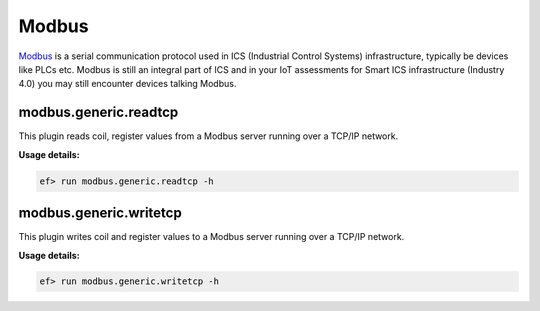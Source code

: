 Modbus
======

`Modbus <https://en.wikipedia.org/wiki/Modbus>`_ is a serial communication
protocol used in ICS (Industrial Control Systems) infrastructure, typically
be devices like PLCs etc. Modbus is still an integral part of ICS and in your
IoT assessments for Smart ICS infrastructure (Industry 4.0) you may still
encounter devices talking Modbus. 

modbus.generic.readtcp
----------------------

This plugin reads coil, register values from a Modbus server running over a
TCP/IP network. 

**Usage details:**

.. code-block:: console

   ef> run modbus.generic.readtcp -h

modbus.generic.writetcp
-----------------------

This plugin writes coil and register values to a Modbus server running over a
TCP/IP network. 

**Usage details:**

.. code-block:: console

   ef> run modbus.generic.writetcp -h
